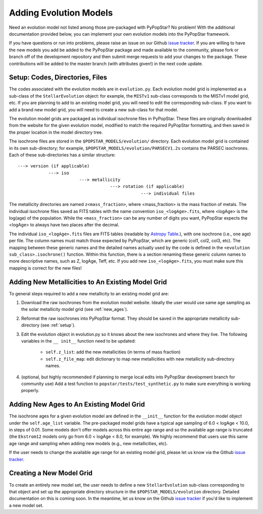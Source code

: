 .. _add_evo_models:

========================================
Adding Evolution Models
========================================
Need an evolution model not listed among those pre-packaged
with PyPopStar? No problem! With the additional documentation provided
below, you can implement your own evolution models into the PyPopStar
framework.

If you have questions or run into problems, please raise an issue on
our Github `issue tracker <https://github.com/astropy/PyPopStar/issues>`_. If you are willing to
have the new models you add be added to the PyPopStar package and made
available to the community, please fork or branch off of the
development repository and then submit merge requests to add your
changes to the package. These contributions will be added to the
master branch (with attributes given!) in the next code update.

.. _setup:

Setup: Codes, Directories, Files
--------------------------------
The codes associated with the evolution
models are in ``evolution.py``. Each evolution model grid is implemented
as a sub-class of the ``StellarEvolution`` object: for example, the ``MISTv1``
sub-class corresponds to the MISTv1 model grid, etc. If you are
planning to add to an existing model grid, you will need to edit the corresponding
sub-class. If you want to add a brand new model grid, you will need to
create a new sub-class for that model.

The evolution model grids are packaged as individual isochrone files
in PyPopStar. These files are originally downloaded from the website
for the given evolution model, modified to match the required PyPopStar
formatting, and then saved in the proper location in the model
directory tree.

The isochrone files are stored in the
``$POPSTAR_MODELS/evolution/`` directory. Each evolution model grid is contained
in its own sub-directory; for example,
``$POPSTAR_MODELS/evolution/PARSECV1.2s`` contains the PARSEC
isochrones.
Each of these sub-directories has a similar structure::

  ---> version (if applicable)
              ---> iso
	                  ---> metallicity
			              ---> rotation (if applicable)
				                  ---> individual files

The metallicity directories are named ``z<mass_fraction>``, where
<mass_fraction> is the mass fraction of metals. The individual
isochrone files saved as FITS tables with the name convention
``iso_<logAge>.fits``, where <logAge> is the log(age) of the
population. While the ``<mass_fraction>`` can be any
number of digits you want, PyPopStar expects the <logAge> to
always have two places after the decimal.

The individual ``iso_<logAge>.fits`` files are FITS tables (readable
by `Astropy Table <https://docs.astropy.org/en/stable/table/>`_.), with one isochrone
(i.e., one age) per file. The column names must match those expected
by PyPopStar, which are generic (col1, col2, col3, etc). The mapping
between these generic names and the detailed names actually used by the
code is defined in the ``<evolution sub_class>.isochrone()``
function. Within this function, there is a section renaming these
generic column names to more descriptive names, such as Z, logAge,
Teff, etc. If you add new  ``iso_<logAge>.fits``, you must make sure
this mapping is correct for the new files!


Adding New Metallicities to An Existing Model Grid
--------------------------------------------------
To general steps required to add a new metallicity to an existing
model grid are:

1. Download the raw isochrones from the evolution model website.
   Ideally the user would use same age sampling as the solar
   metallicity model grid (see  :ref:`new_ages`). 
2. Reformat the raw isochrones into PyPopStar format. They should be
   saved in the appropriate metallicity sub-directory
   (see :ref:`setup`). 
3. Edit the evolution object in evolution.py so it knows about the new
   isochrones and where they live. The following variables in the ``__
   init__``  function need to be updated:
     * ``self.z_list``: add the new metallicities (in terms of mass fraction)
     * ``self.z_file_map``: edit dictionary to map new metallicities with
       new metallicity sub-directory names.
4. (optional, but highly recommended if planning to merge local edits into
   PyPopStar development branch for community use)
   Add a test function to ``popstar/tests/test_synthetic.py`` to make sure everything is working properly.

 
.. _new_ages:

Adding New Ages to An Existing Model Grid
--------------------------------------------------
The isochrone ages for a given evolution model are defined in the
``__init__`` function for the evolution model object under the
``self.age_list`` variable.  The pre-packaged model grids have a typical age sampling of 6.0 <
logAge < 10.0, in steps of 0.01. Some models don't offer models across
this entire age range and so the available age range is truncated (the
``Ekstrom12`` models only go from 6.0 < logAge < 8.0, for example). We
highly recommend that users use this same age range and sampling when adding
new models (e.g., new metallicities, etc).

If the user needs to change the available age range for an existing
model grid, please let us know via the  Github `issue tracker
<https://github.com/astropy/PyPopStar/issues>`_. 


Creating a New Model Grid
-------------------------
To create an entirely new model set, the user needs to define a new
``StellarEvolution`` sub-class corresponding to that object and set up
the appropriate directory structure in the
``$POPSTAR_MODELS/evolution`` directory. Detailed documentation on
this is coming soon. In the meantime, let us know on the  Github `issue tracker
<https://github.com/astropy/PyPopStar/issues>`_ if you'd like to
implement a new model set. 
